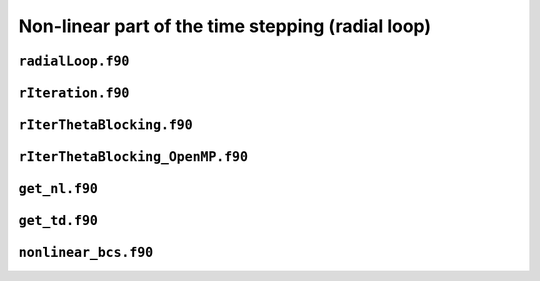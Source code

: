 Non-linear part of the time stepping (radial loop)
==================================================

``radialLoop.f90``
------------------

.. f:automodule:: radialloop

``rIteration.f90``
------------------

.. f:automodule:: riteration_mod

``rIterThetaBlocking.f90``
--------------------------

.. f:automodule:: riterthetablocking_mod


``rIterThetaBlocking_OpenMP.f90``
---------------------------------

.. f:automodule:: riterthetablocking_openmp_mod


``get_nl.f90``
--------------

.. f:automodule:: general_arrays_mod


``get_td.f90``
--------------

.. f:automodule:: nonlinear_lm_mod

``nonlinear_bcs.f90``
---------------------

.. f:automodule:: nonlinear_bcs

